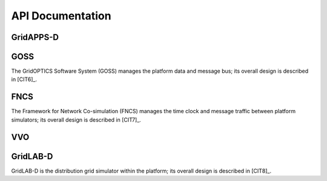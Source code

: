 .. api-docs


API Documentation
=================


GridAPPS-D
----------

GOSS
----

The GridOPTICS Software System (GOSS) manages the platform data and message bus; its overall design is described in [CIT6]_.

       
FNCS
----

The Framework for Network Co-simulation (FNCS) manages the time clock and message traffic between platform simulators; its overall design is described in [CIT7]_.

VVO
---

GridLAB-D
---------

GridLAB-D is the distribution grid simulator within the platform; its overall design is described in [CIT8]_.


